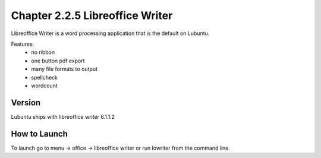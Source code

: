 Chapter 2.2.5 Libreoffice Writer
================================

Libreoffice Writer is a word processing application that is the default on Lubuntu.

Features:
 - no ribbon
 - one button pdf export
 - many file formats to output
 - spellcheck
 - wordcount

Version
-------
Lubuntu ships with libreoffice writer 6.1.1.2

How to Launch
-------------
To launch go to menu -> office -> libreoffice writer or run lowriter from the command line.
